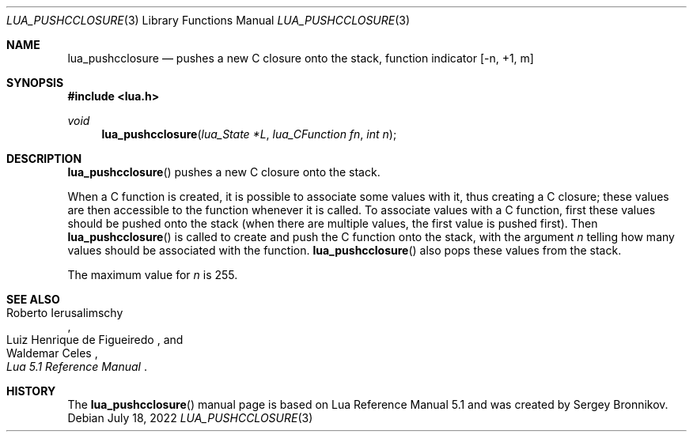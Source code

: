 .Dd $Mdocdate: July 18 2022 $
.Dt LUA_PUSHCCLOSURE 3
.Os
.Sh NAME
.Nm lua_pushcclosure
.Nd pushes a new C closure onto the stack, function indicator
.Bq -n, +1, m
.Sh SYNOPSIS
.In lua.h
.Ft void
.Fn lua_pushcclosure "lua_State *L" "lua_CFunction fn" "int n"
.Sh DESCRIPTION
.Fn lua_pushcclosure
pushes a new C closure onto the stack.
.Pp
When a C function is created, it is possible to associate some values with it,
thus creating a C closure; these values are then accessible to the function
whenever it is called.
To associate values with a C function, first these values should be pushed onto
the stack (when there are multiple values, the first value is pushed first).
Then
.Fn lua_pushcclosure
is called to create and push the C function onto the stack, with the argument
.Fa n
telling how many values should be associated with the function.
.Fn lua_pushcclosure
also pops these values from the stack.
.Pp
The maximum value for
.Fa n
is 255.
.Sh SEE ALSO
.Rs
.%A Roberto Ierusalimschy
.%A Luiz Henrique de Figueiredo
.%A Waldemar Celes
.%T Lua 5.1 Reference Manual
.Re
.Sh HISTORY
The
.Fn lua_pushcclosure
manual page is based on Lua Reference Manual 5.1 and was created by Sergey Bronnikov.
